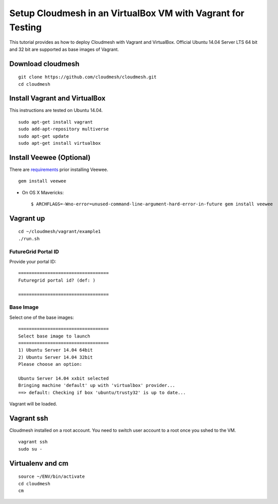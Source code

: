 Setup Cloudmesh in an VirtualBox VM with Vagrant for Testing
==============================================================

This tutorial provides as how to deploy Cloudmesh with Vagrant and VirtualBox.
Official Ubuntu 14.04 Server LTS 64 bit and 32 bit are supported as base images
of Vagrant.

Download cloudmesh
--------------------------

::

  git clone https://github.com/cloudmesh/cloudmesh.git
  cd cloudmesh

Install Vagrant and VirtualBox
--------------------------------

This instructions are tested on Ubuntu 14.04.

::

  sudo apt-get install vagrant
  sudo add-apt-repository multiverse 
  sudo apt-get update
  sudo apt-get install virtualbox

Install Veewee (Optional)
-------------------------

There are `requirements <veewee-requirement.html>`_ prior installing Veewee.

::
  
   gem install veewee

* On OS X Mavericks::

   $ ARCHFLAGS=-Wno-error=unused-command-line-argument-hard-error-in-future gem install veewee


Vagrant up
----------

::

  cd ~/cloudmesh/vagrant/example1
  ./run.sh

FutureGrid Portal ID
^^^^^^^^^^^^^^^^^^^^^

Provide your portal ID::

  ==================================
  Futuregrid portal id? (def: )

  ==================================

Base Image
^^^^^^^^^^^

Select one of the base images::

  ==================================
  Select base image to launch
  ==================================
  1) Ubuntu Server 14.04 64bit
  2) Ubuntu Server 14.04 32bit
  Please choose an option: 
  
  Ubuntu Server 14.04 xxbit selected
  Bringing machine 'default' up with 'virtualbox' provider...
  ==> default: Checking if box 'ubuntu/trusty32' is up to date...

Vagrant will be loaded.

Vagrant ssh
-----------

Cloudmesh installed on a root account. You need to switch user account to a
root once you sshed to the VM.

::
 
   vagrant ssh
   sudo su -

Virtualenv and cm
-----------------

::

   source ~/ENV/bin/activate
   cd cloudmesh
   cm
